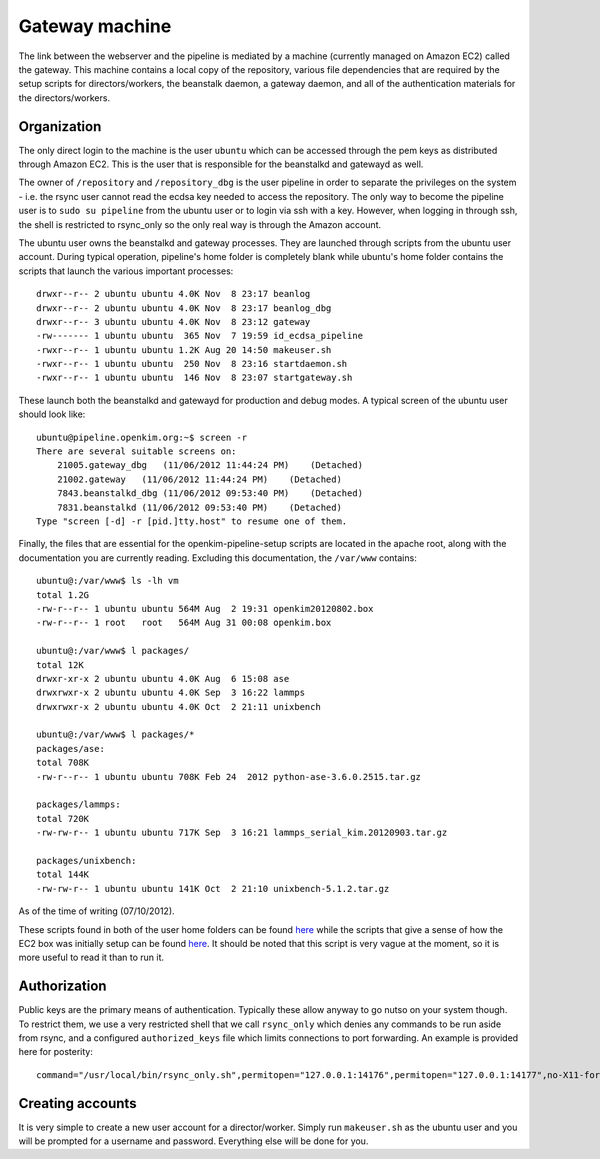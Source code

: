 Gateway machine
===============
The link between the webserver and the pipeline is mediated by a machine (currently managed on Amazon EC2) 
called the gateway.  This machine contains a local copy of the repository, various file dependencies that
are required by the setup scripts for directors/workers, the beanstalk daemon, a gateway daemon, and
all of the authentication materials for the directors/workers.

Organization
------------
The only direct login to the machine is the user ``ubuntu`` which can be accessed through the pem keys
as distributed through Amazon EC2.  This is the user that is responsible for the beanstalkd and gatewayd
as well. 

The owner of ``/repository`` and ``/repository_dbg`` is the user pipeline in order to separate the privileges 
on the system - i.e. the rsync user cannot read the ecdsa key needed to access the repository.
The only way to become the pipeline user is to ``sudo su pipeline``
from the ubuntu user or to login via ssh with a key.  However, when logging in through ssh, the shell is
restricted to rsync_only so the only real way is through the Amazon account.  

The ubuntu user owns the beanstalkd and gateway processes.  They are launched through scripts 
from the ubuntu user account.  During typical operation, pipeline's home folder is completely blank
while ubuntu's home folder contains the scripts that launch the various important processes::

    drwxr--r-- 2 ubuntu ubuntu 4.0K Nov  8 23:17 beanlog
    drwxr--r-- 2 ubuntu ubuntu 4.0K Nov  8 23:17 beanlog_dbg
    drwxr--r-- 3 ubuntu ubuntu 4.0K Nov  8 23:12 gateway
    -rw------- 1 ubuntu ubuntu  365 Nov  7 19:59 id_ecdsa_pipeline
    -rwxr--r-- 1 ubuntu ubuntu 1.2K Aug 20 14:50 makeuser.sh
    -rwxr--r-- 1 ubuntu ubuntu  250 Nov  8 23:16 startdaemon.sh
    -rwxr--r-- 1 ubuntu ubuntu  146 Nov  8 23:07 startgateway.sh

These launch both the beanstalkd and gatewayd for production and debug modes.  A typical screen
of the ubuntu user should look like::

    ubuntu@pipeline.openkim.org:~$ screen -r
    There are several suitable screens on:
        21005.gateway_dbg   (11/06/2012 11:44:24 PM)    (Detached)
        21002.gateway   (11/06/2012 11:44:24 PM)    (Detached)
        7843.beanstalkd_dbg (11/06/2012 09:53:40 PM)    (Detached)
        7831.beanstalkd (11/06/2012 09:53:40 PM)    (Detached)
    Type "screen [-d] -r [pid.]tty.host" to resume one of them.

Finally, the files that are essential for the openkim-pipeline-setup scripts are located in the apache root,
along with the documentation you are currently reading.  Excluding this documentation, the ``/var/www`` contains::

    ubuntu@:/var/www$ ls -lh vm
    total 1.2G
    -rw-r--r-- 1 ubuntu ubuntu 564M Aug  2 19:31 openkim20120802.box
    -rw-r--r-- 1 root   root   564M Aug 31 00:08 openkim.box

    ubuntu@:/var/www$ l packages/
    total 12K
    drwxr-xr-x 2 ubuntu ubuntu 4.0K Aug  6 15:08 ase
    drwxrwxr-x 2 ubuntu ubuntu 4.0K Sep  3 16:22 lammps
    drwxrwxr-x 2 ubuntu ubuntu 4.0K Oct  2 21:11 unixbench

    ubuntu@:/var/www$ l packages/*
    packages/ase:
    total 708K
    -rw-r--r-- 1 ubuntu ubuntu 708K Feb 24  2012 python-ase-3.6.0.2515.tar.gz
    
    packages/lammps:
    total 720K
    -rw-rw-r-- 1 ubuntu ubuntu 717K Sep  3 16:21 lammps_serial_kim.20120903.tar.gz
    
    packages/unixbench:
    total 144K
    -rw-rw-r-- 1 ubuntu ubuntu 141K Oct  2 21:10 unixbench-5.1.2.tar.gz

As of the time of writing (07/10/2012).

These scripts found in both of the user home folders can be found 
`here <https://github.com/openkim/openkim-pipeline-setup/tree/master/static/daemonbox>`_ 
while the scripts that give a sense of how the EC2 box was initially setup can be found
`here <https://github.com/openkim/openkim-pipeline-setup/tree/master/static/daemonbox/setup>`_.
It should be noted that this script is very vague at the moment, so it is more useful
to read it than to run it.  


Authorization
-------------
Public keys are the primary means of authentication.  Typically these allow anyway to go nutso on your system though.
To restrict them, we use a very restricted shell that we call ``rsync_only`` which denies any commands to be run
aside from rsync, and a configured ``authorized_keys`` file which limits connections to port forwarding.  An example is provided
here for posterity::

    command="/usr/local/bin/rsync_only.sh",permitopen="127.0.0.1:14176",permitopen="127.0.0.1:14177",no-X11-forwarding,no-agent-forwarding,no-pty,no-user-rc ecdsa-sha2-nistp521 <snip> pipeline@pipeline.openkim.org


Creating accounts
-----------------
It is very simple to create a new user account for a director/worker.  Simply run ``makeuser.sh`` as 
the ubuntu user and you will be prompted for a username and password.  Everything else will be done for you.
